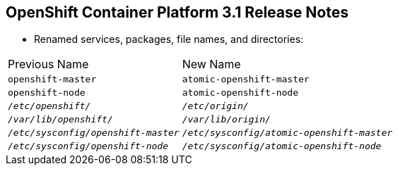 == OpenShift Container Platform 3.1 Release Notes


* Renamed services, packages, file names, and directories:

[cols="4,6"]
|===
|Previous Name
|New Name
|`openshift-master`
|`atomic-openshift-master`
|`openshift-node`
|`atomic-openshift-node`
|`_/etc/openshift/_`
|`_/etc/origin/_`
|`_/var/lib/openshift/_`
|`_/var/lib/origin/_`
|`_/etc/sysconfig/openshift-master_`
|`_/etc/sysconfig/atomic-openshift-master_`
|`_/etc/sysconfig/openshift-node_`
|`_/etc/sysconfig/atomic-openshift-node_`
|===

ifdef::showscript[]
=== Transcript

A number of services, packages, file names, and directories have been renamed in
 OpenShift Container Platform 3.1. This table shows the name changes.

endif::showscript[]
